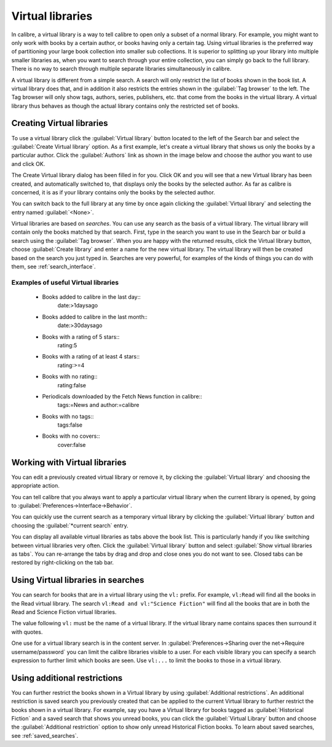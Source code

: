 .. _virtual_libraries:


Virtual libraries
============================

In calibre, a virtual library is a way to tell calibre to open only a subset of a
normal library. For example, you might want to only work with books by a certain
author, or books having only a certain tag. Using virtual libraries is the
preferred way of partitioning your large book collection into smaller sub
collections. It is superior to splitting up your library into multiple smaller
libraries as, when you want to search through your entire collection, you can
simply go back to the full library. There is no way to search through multiple
separate libraries simultaneously in calibre.

A virtual library is different from a simple search. A search will only restrict
the list of books shown in the book list. A virtual library does that, and in
addition it also restricts the entries shown in the :guilabel:`Tag browser` to
the left. The Tag browser will only show tags, authors, series, publishers, etc.
that come from the books in the virtual library. A virtual library thus behaves
as though the actual library contains only the restricted set of books.

Creating Virtual libraries
----------------------------

.. |vlb| image:: images/virtual_library_button.png
    :class: float-left-img

|vlb| To use a virtual library click the :guilabel:`Virtual library` button located
to the left of the Search bar and select the :guilabel:`Create Virtual library`
option. As a first example, let's create a virtual library that shows us only
the books by a particular author. Click the :guilabel:`Authors` link as shown
in the image below and choose the author you want to use and click OK.

.. image:: images/vl_by_author.png
    :align: center

The Create Virtual library dialog has been filled in for you. Click OK and you
will see that a new Virtual library has been created, and automatically
switched to, that displays only the books by the selected author. As far as
calibre is concerned, it is as if your library contains only the books by the
selected author.

You can switch back to the full library at any time by once again clicking the
:guilabel:`Virtual library` and selecting the entry named :guilabel:`<None>`.

Virtual libraries are based on *searches*. You can use any search as the 
basis of a virtual library. The virtual library will contain only the 
books matched by that search. First, type in the search you want to use 
in the Search bar or build a search using the :guilabel:`Tag browser`. 
When you are happy with the returned results, click the Virtual library 
button, choose :guilabel:`Create library` and enter a name for the new virtual 
library. The virtual library will then be created based on the search 
you just typed in. Searches are very powerful, for examples of the kinds 
of things you can do with them, see :ref:`search_interface`. 

Examples of useful Virtual libraries
^^^^^^^^^^^^^^^^^^^^^^^^^^^^^^^^^^^^^^

  * Books added to calibre in the last day::
        date:>1daysago
  * Books added to calibre in the last month::
        date:>30daysago
  * Books with a rating of 5 stars::
        rating:5
  * Books with a rating of at least 4 stars::
        rating:>=4
  * Books with no rating::
        rating:false
  * Periodicals downloaded by the Fetch News function in calibre::
        tags:=News and author:=calibre
  * Books with no tags::
        tags:false
  * Books with no covers::
        cover:false

Working with Virtual libraries
-------------------------------------

You can edit a previously created virtual library or remove it, by clicking the
:guilabel:`Virtual library` and choosing the appropriate action.

You can tell calibre that you always want to apply a particular virtual library
when the current library is opened, by going to
:guilabel:`Preferences->Interface->Behavior`. 

You can quickly use the current search as a temporary virtual library by
clicking the :guilabel:`Virtual library` button and choosing the
:guilabel:`*current search` entry.

You can display all available virtual libraries as tabs above the book list.
This is particularly handy if you like switching between virtual libraries very
often. Click the :guilabel:`Virtual library` button and select :guilabel:`Show
virtual libraries as tabs`. You can re-arrange the tabs by drag and drop and
close ones you do not want to see. Closed tabs can be restored by
right-clicking on the tab bar.

Using Virtual libraries in searches
-------------------------------------

You can search for books that are in a virtual library using the ``vl:`` prefix. For
example, ``vl:Read`` will find all the books in the Read virtual library. The search
``vl:Read and vl:"Science Fiction"`` will find all the books that are in both the Read and
Science Fiction virtual libraries.

The value following ``vl:`` must be the name of a virtual library. If the virtual library name 
contains spaces then surround it with quotes.

One use for a virtual library search is in the content server. In 
:guilabel:`Preferences->Sharing over the net->Require username/password` you can limit the
calibre libraries visible to a user. For each visible library you can specify
a search expression to further limit which books are seen. Use ``vl:...`` to limit the books 
to those in a virtual library.

Using additional restrictions
-------------------------------

You can further restrict the books shown in a Virtual library by using
:guilabel:`Additional restrictions`. An additional restriction is saved search
you previously created that can be applied to the current Virtual library to
further restrict the books shown in a virtual library. For example, say you
have a Virtual library for books tagged as :guilabel:`Historical Fiction` and a
saved search that shows you unread books, you can click the :guilabel:`Virtual
Library` button and choose the :guilabel:`Additional restriction` option to
show only unread Historical Fiction books. To learn about saved searches, see
:ref:`saved_searches`.

